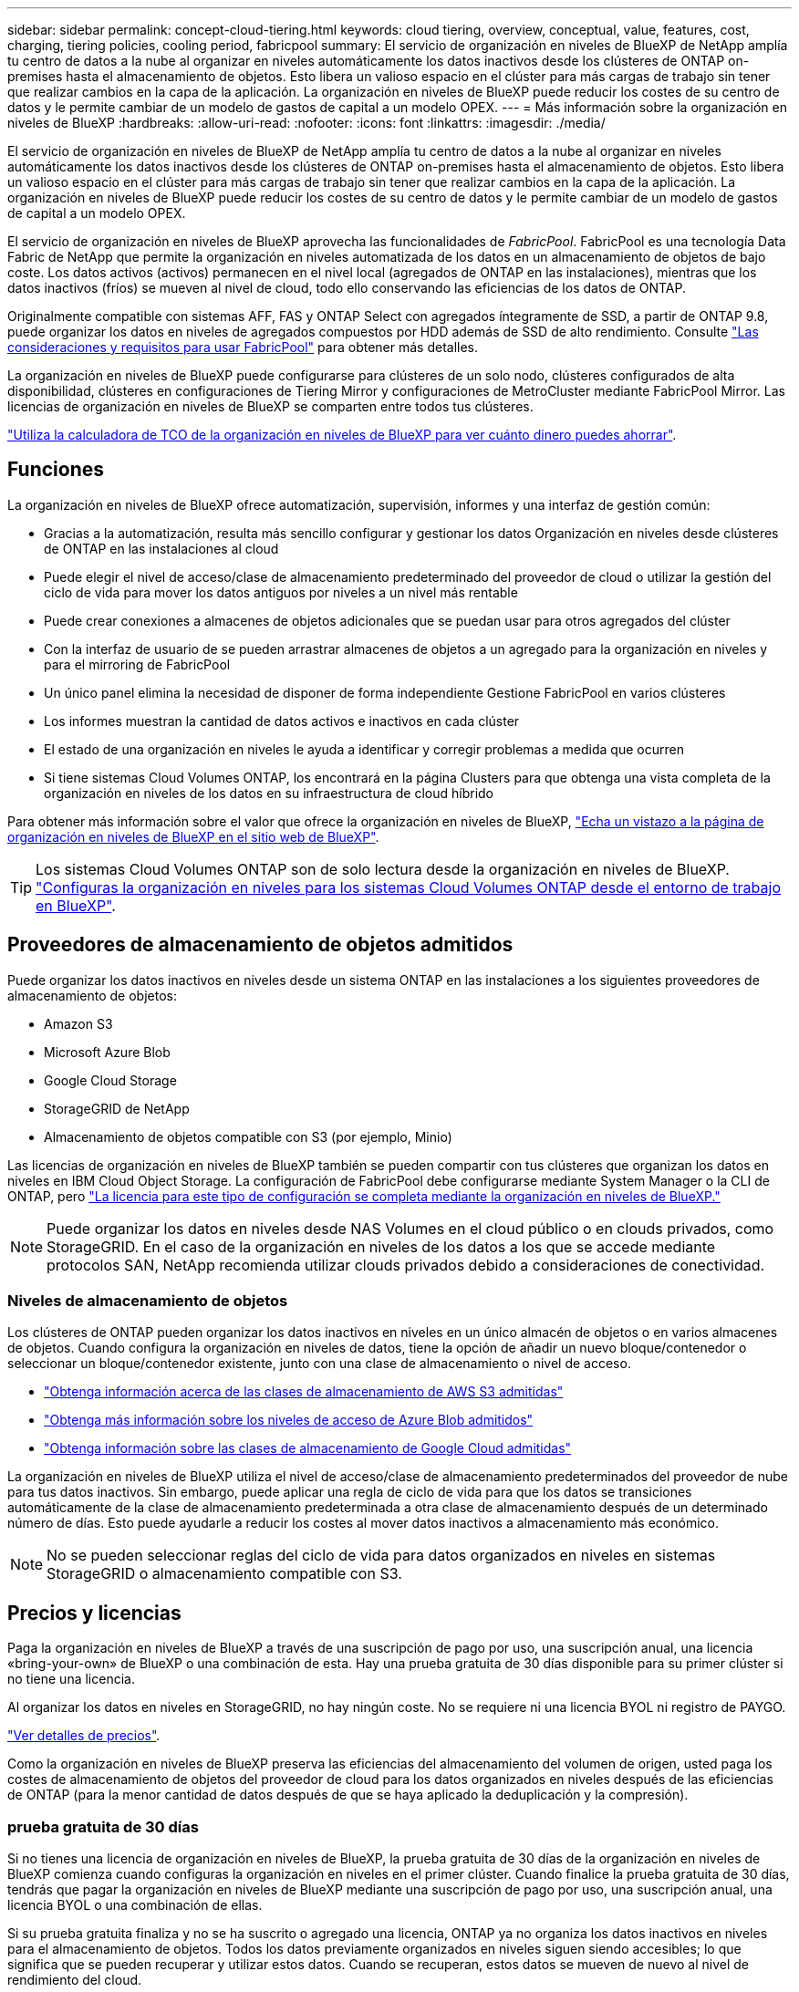 ---
sidebar: sidebar 
permalink: concept-cloud-tiering.html 
keywords: cloud tiering, overview, conceptual, value, features, cost, charging, tiering policies, cooling period, fabricpool 
summary: El servicio de organización en niveles de BlueXP de NetApp amplía tu centro de datos a la nube al organizar en niveles automáticamente los datos inactivos desde los clústeres de ONTAP on-premises hasta el almacenamiento de objetos. Esto libera un valioso espacio en el clúster para más cargas de trabajo sin tener que realizar cambios en la capa de la aplicación. La organización en niveles de BlueXP puede reducir los costes de su centro de datos y le permite cambiar de un modelo de gastos de capital a un modelo OPEX. 
---
= Más información sobre la organización en niveles de BlueXP
:hardbreaks:
:allow-uri-read: 
:nofooter: 
:icons: font
:linkattrs: 
:imagesdir: ./media/


[role="lead"]
El servicio de organización en niveles de BlueXP de NetApp amplía tu centro de datos a la nube al organizar en niveles automáticamente los datos inactivos desde los clústeres de ONTAP on-premises hasta el almacenamiento de objetos. Esto libera un valioso espacio en el clúster para más cargas de trabajo sin tener que realizar cambios en la capa de la aplicación. La organización en niveles de BlueXP puede reducir los costes de su centro de datos y le permite cambiar de un modelo de gastos de capital a un modelo OPEX.

El servicio de organización en niveles de BlueXP aprovecha las funcionalidades de _FabricPool_. FabricPool es una tecnología Data Fabric de NetApp que permite la organización en niveles automatizada de los datos en un almacenamiento de objetos de bajo coste. Los datos activos (activos) permanecen en el nivel local (agregados de ONTAP en las instalaciones), mientras que los datos inactivos (fríos) se mueven al nivel de cloud, todo ello conservando las eficiencias de los datos de ONTAP.

Originalmente compatible con sistemas AFF, FAS y ONTAP Select con agregados íntegramente de SSD, a partir de ONTAP 9.8, puede organizar los datos en niveles de agregados compuestos por HDD además de SSD de alto rendimiento. Consulte https://docs.netapp.com/us-en/ontap/fabricpool/requirements-concept.html["Las consideraciones y requisitos para usar FabricPool"^] para obtener más detalles.

La organización en niveles de BlueXP puede configurarse para clústeres de un solo nodo, clústeres configurados de alta disponibilidad, clústeres en configuraciones de Tiering Mirror y configuraciones de MetroCluster mediante FabricPool Mirror. Las licencias de organización en niveles de BlueXP se comparten entre todos tus clústeres.

https://bluexp.netapp.com/cloud-tiering-service-tco["Utiliza la calculadora de TCO de la organización en niveles de BlueXP para ver cuánto dinero puedes ahorrar"^].



== Funciones

La organización en niveles de BlueXP ofrece automatización, supervisión, informes y una interfaz de gestión común:

* Gracias a la automatización, resulta más sencillo configurar y gestionar los datos Organización en niveles desde clústeres de ONTAP en las instalaciones al cloud
* Puede elegir el nivel de acceso/clase de almacenamiento predeterminado del proveedor de cloud o utilizar la gestión del ciclo de vida para mover los datos antiguos por niveles a un nivel más rentable
* Puede crear conexiones a almacenes de objetos adicionales que se puedan usar para otros agregados del clúster
* Con la interfaz de usuario de se pueden arrastrar almacenes de objetos a un agregado para la organización en niveles y para el mirroring de FabricPool
* Un único panel elimina la necesidad de disponer de forma independiente Gestione FabricPool en varios clústeres
* Los informes muestran la cantidad de datos activos e inactivos en cada clúster
* El estado de una organización en niveles le ayuda a identificar y corregir problemas a medida que ocurren
* Si tiene sistemas Cloud Volumes ONTAP, los encontrará en la página Clusters para que obtenga una vista completa de la organización en niveles de los datos en su infraestructura de cloud híbrido


Para obtener más información sobre el valor que ofrece la organización en niveles de BlueXP, https://bluexp.netapp.com/cloud-tiering["Echa un vistazo a la página de organización en niveles de BlueXP en el sitio web de BlueXP"^].


TIP: Los sistemas Cloud Volumes ONTAP son de solo lectura desde la organización en niveles de BlueXP. https://docs.netapp.com/us-en/cloud-manager-cloud-volumes-ontap/task-tiering.html["Configuras la organización en niveles para los sistemas Cloud Volumes ONTAP desde el entorno de trabajo en BlueXP"^].



== Proveedores de almacenamiento de objetos admitidos

Puede organizar los datos inactivos en niveles desde un sistema ONTAP en las instalaciones a los siguientes proveedores de almacenamiento de objetos:

* Amazon S3
* Microsoft Azure Blob
* Google Cloud Storage
* StorageGRID de NetApp
* Almacenamiento de objetos compatible con S3 (por ejemplo, Minio)


Las licencias de organización en niveles de BlueXP también se pueden compartir con tus clústeres que organizan los datos en niveles en IBM Cloud Object Storage. La configuración de FabricPool debe configurarse mediante System Manager o la CLI de ONTAP, pero link:task-licensing-cloud-tiering.html#apply-bluexp-tiering-licenses-to-clusters-in-special-configurations["La licencia para este tipo de configuración se completa mediante la organización en niveles de BlueXP."]


NOTE: Puede organizar los datos en niveles desde NAS Volumes en el cloud público o en clouds privados, como StorageGRID. En el caso de la organización en niveles de los datos a los que se accede mediante protocolos SAN, NetApp recomienda utilizar clouds privados debido a consideraciones de conectividad.



=== Niveles de almacenamiento de objetos

Los clústeres de ONTAP pueden organizar los datos inactivos en niveles en un único almacén de objetos o en varios almacenes de objetos. Cuando configura la organización en niveles de datos, tiene la opción de añadir un nuevo bloque/contenedor o seleccionar un bloque/contenedor existente, junto con una clase de almacenamiento o nivel de acceso.

* link:reference-aws-support.html["Obtenga información acerca de las clases de almacenamiento de AWS S3 admitidas"]
* link:reference-azure-support.html["Obtenga más información sobre los niveles de acceso de Azure Blob admitidos"]
* link:reference-google-support.html["Obtenga información sobre las clases de almacenamiento de Google Cloud admitidas"]


La organización en niveles de BlueXP utiliza el nivel de acceso/clase de almacenamiento predeterminados del proveedor de nube para tus datos inactivos. Sin embargo, puede aplicar una regla de ciclo de vida para que los datos se transiciones automáticamente de la clase de almacenamiento predeterminada a otra clase de almacenamiento después de un determinado número de días. Esto puede ayudarle a reducir los costes al mover datos inactivos a almacenamiento más económico.


NOTE: No se pueden seleccionar reglas del ciclo de vida para datos organizados en niveles en sistemas StorageGRID o almacenamiento compatible con S3.



== Precios y licencias

Paga la organización en niveles de BlueXP a través de una suscripción de pago por uso, una suscripción anual, una licencia «bring-your-own» de BlueXP o una combinación de esta. Hay una prueba gratuita de 30 días disponible para su primer clúster si no tiene una licencia.

Al organizar los datos en niveles en StorageGRID, no hay ningún coste. No se requiere ni una licencia BYOL ni registro de PAYGO.

https://bluexp.netapp.com/pricing#tiering["Ver detalles de precios"^].

Como la organización en niveles de BlueXP preserva las eficiencias del almacenamiento del volumen de origen, usted paga los costes de almacenamiento de objetos del proveedor de cloud para los datos organizados en niveles después de las eficiencias de ONTAP (para la menor cantidad de datos después de que se haya aplicado la deduplicación y la compresión).



=== prueba gratuita de 30 días

Si no tienes una licencia de organización en niveles de BlueXP, la prueba gratuita de 30 días de la organización en niveles de BlueXP comienza cuando configuras la organización en niveles en el primer clúster. Cuando finalice la prueba gratuita de 30 días, tendrás que pagar la organización en niveles de BlueXP mediante una suscripción de pago por uso, una suscripción anual, una licencia BYOL o una combinación de ellas.

Si su prueba gratuita finaliza y no se ha suscrito o agregado una licencia, ONTAP ya no organiza los datos inactivos en niveles para el almacenamiento de objetos. Todos los datos previamente organizados en niveles siguen siendo accesibles; lo que significa que se pueden recuperar y utilizar estos datos. Cuando se recuperan, estos datos se mueven de nuevo al nivel de rendimiento del cloud.



=== Suscripción de pago por uso

La organización en niveles de BlueXP ofrece licencias basadas en el consumo en un modelo de pago por uso. Después de suscribirse a través del mercado de su proveedor de cloud, pagará por GB los datos organizados en niveles: No hay un pago por adelantado. Su proveedor de cloud se le factura con cargo mensual.

Debe suscribirse aunque tenga una prueba gratuita o si lleva su propia licencia (BYOL):

* La suscripción garantiza que no se produzca ninguna interrupción en el servicio una vez que finalice la prueba gratuita.
+
Cuando finalice la prueba, se le cobrará cada hora según la cantidad de datos que organice.

* Si establece un nivel de más datos que el permitido por su licencia de BYOL, los datos en niveles continúan con su suscripción de pago por uso.
+
Por ejemplo, si tiene una licencia de 10 TB, toda la capacidad que supere los 10 TB se cobrará a través de la suscripción de pago por uso.



No se te cobrará mediante tu suscripción de pago por uso durante la prueba gratuita o si no has superado la licencia BYOL de organización en niveles de BlueXP.

link:task-licensing-cloud-tiering.html#use-a-bluexp-tiering-paygo-subscription["Aprenda a configurar una suscripción de pago por uso"].



=== Contrato anual

La organización en niveles de BlueXP ofrece un contrato anual al organizar en niveles los datos inactivos en Amazon S3. Está disponible en periodos de 1, 2 o 3 años.

Actualmente, no se admiten contratos anuales si la organización en niveles se realiza en Azure o GCP.



=== Con su propia licencia

Trae tu propia licencia al comprar una licencia *organización en niveles de BlueXP* de NetApp (anteriormente conocida como licencia de «Cloud Tiering»). Puede comprar licencias de períodos de 1, 2 o 3 años y especificar la capacidad de organización en niveles que desee. La licencia de organización en niveles BYOL BlueXP es una licencia _flotante_ que se puede utilizar en varios clústeres de ONTAP en las instalaciones. Todos los clústeres on-premises pueden utilizar la capacidad total de organización en niveles que definas en la licencia de organización en niveles de BlueXP.

Después de comprar una licencia de organización en niveles de BlueXP, necesitarás utilizar la cartera digital de BlueXP en BlueXP para añadir la licencia. link:task-licensing-cloud-tiering.html#use-a-bluexp-tiering-byol-license["Descubre cómo utilizar una licencia BYOL para la organización en niveles de BlueXP"].

Como se ha indicado anteriormente, le recomendamos que establezca una suscripción de pago por uso, incluso si ha adquirido una licencia de BYOL.


NOTE: A partir de agosto de 2021, la antigua licencia *FabricPool* fue sustituida por la licencia *Cloud Tiering*. link:task-licensing-cloud-tiering.html#bluexp-tiering-byol-licensing-starting-in-2021["Obtén más información sobre cómo difiere la licencia de organización en niveles de BlueXP de la licencia de FabricPool"].



== Funcionamiento de la organización en niveles de BlueXP

La organización en niveles de BlueXP es un servicio gestionado por NetApp que utiliza la tecnología FabricPool para organizar automáticamente en niveles los datos inactivos (fríos) de tus clústeres de ONTAP en las instalaciones en un almacenamiento de objetos en tu nube pública o nube privada. Las conexiones a ONTAP se realizan desde un conector.

La siguiente imagen muestra la relación entre cada componente:

image:diagram_cloud_tiering.png["Una imagen de arquitectura que muestra el servicio de organización en niveles de BlueXP con una conexión al conector en su proveedor de cloud, el conector con una conexión a su clúster de ONTAP y una conexión entre el clúster de ONTAP y el almacenamiento de objetos de su proveedor de cloud. Los datos activos residen en el clúster de ONTAP, mientras que los datos inactivos residen en el almacenamiento de objetos»."]

En general, la organización en niveles de BlueXP funciona así:

. Descubre su clúster en las instalaciones desde BlueXP.
. Para configurar la organización en niveles, debe proporcionar detalles sobre su almacenamiento de objetos, como el bloque/contenedor, una clase de almacenamiento o nivel de acceso, y las reglas de ciclo de vida de los datos organizados en niveles.
. BlueXP configura ONTAP para que utilice el proveedor de almacenamiento de objetos y determina la cantidad de datos activos e inactivos del clúster.
. La política de organización en niveles y los volúmenes se aplican a esos volúmenes.
. ONTAP inicia la organización en niveles de los datos inactivos en el almacén de objetos tan pronto como los datos han alcanzado los umbrales que se deben considerar inactivos (consulte <<Políticas de organización en niveles del volumen>>).
. Si ha aplicado una regla de ciclo de vida a los datos organizados en niveles (solo disponible para algunos proveedores), los datos antiguos se mueven a un nivel más rentable al cabo de un determinado número de días.




=== Políticas de organización en niveles del volumen

Cuando selecciona los volúmenes que desea organizar en niveles, elige una _volume Tiering policy_ que se aplicará a cada volumen. Una política de organización en niveles determina cuándo y si los bloques de datos de usuario de un volumen se mueven al cloud.

También puede ajustar el *período de refrigeración*. Este es el número de días en los que los datos del usuario en un volumen deben permanecer inactivos antes de considerarlos «activos» y moverlos a un almacenamiento de objetos. Para las políticas de organización en niveles que permiten ajustar el período de refrigeración, los valores válidos son de 2 a 183 días cuando se usa ONTAP 9.8 y posterior, y de 2 a 63 días para versiones anteriores de ONTAP; 2 a 63 es la práctica recomendada.

Sin política (ninguna):: Mantiene los datos en un volumen en el nivel de rendimiento, lo que impide que se muevan al nivel de cloud.
Snapshots frías (solo Snapshot):: ONTAP organiza los bloques de instantáneas inactivos en el volumen que no se comparten con el sistema de archivos activo al almacenamiento de objetos. Si se leen, los bloques de datos inactivos del nivel de cloud se activan y se mueven al nivel de rendimiento.
+
--
Los datos se organizan en niveles solo después de que un agregado alcance el 50 % de la capacidad y cuando los datos hayan alcanzado el periodo de refrigeración. El número predeterminado de días de enfriamiento es 2, pero puede ajustar este número.


NOTE: Los datos recalentados se vuelven a escribir en el nivel de rendimiento únicamente si hay espacio. Si la capacidad del nivel de rendimiento está llena más del 70 %, se sigue accediendo a los bloques desde el nivel de cloud.

--
Datos de usuario fríos y snapshots (automático):: ONTAP organiza todos los bloques de datos fríos en el volumen (sin metadatos incluidos) en niveles para el almacenamiento de objetos. Los datos inactivos incluyen no solo copias Snapshot, sino también datos de usuarios inactivos del sistema de archivos activos.
+
--
Si las lecturas se leen al azar, los bloques de datos inactivos del nivel de cloud se activan y se mueven al nivel de rendimiento. Si las lecturas secuenciales, como las asociadas con análisis de índices y antivirus, los bloques de datos inactivos del nivel de cloud permanecen inactivos y no se escriben en el nivel de rendimiento. Esta política está disponible a partir de ONTAP 9.4.

Los datos se organizan en niveles solo después de que un agregado alcance el 50 % de la capacidad y cuando los datos hayan alcanzado el periodo de refrigeración. El número predeterminado de días de enfriamiento es 31, pero puede ajustar este número.


NOTE: Los datos recalentados se vuelven a escribir en el nivel de rendimiento únicamente si hay espacio. Si la capacidad del nivel de rendimiento está llena más del 70 %, se sigue accediendo a los bloques desde el nivel de cloud.

--
Todos los datos de usuario (todos):: Todos los datos (no incluidos los metadatos) se marcan inmediatamente como fríos y por niveles en el almacenamiento de objetos lo antes posible. No es necesario esperar 48 horas hasta que se enfrían los bloques nuevos en un volumen. Tenga en cuenta que los bloques ubicados en el volumen antes de ajustar la normativa de todo requieren 48 horas de frío.
+
--
Si se leen, los bloques de datos inactivos del nivel de cloud permanecen activos y no se vuelven a escribir en el nivel de rendimiento. Esta política está disponible a partir de ONTAP 9.6.

Tenga en cuenta lo siguiente antes de elegir esta política de organización en niveles:

* La organización en niveles de los datos reduce inmediatamente las eficiencias del almacenamiento (solo en línea).
* Debe usar esta política solo si confía en que los datos en frío del volumen no cambiarán.
* El almacenamiento de objetos no es transaccional y provocará una fragmentación significativa si se somete a cambios.
* Tenga en cuenta el impacto de las transferencias de SnapMirror antes de asignar la política de organización en niveles de todos a los volúmenes de origen en las relaciones de protección de datos.
+
Dado que los datos se organizan en niveles de inmediato, SnapMirror lee los datos del nivel de cloud en lugar del nivel de rendimiento. Como resultado, las operaciones de SnapMirror serán más lentas, posiblemente ralentizarán otras operaciones de SnapMirror más adelante en la cola, aunque utilicen diferentes políticas de organización en niveles.

* El backup y la recuperación de datos de BlueXP se ven afectados de forma similar por los volúmenes conjuntos con una política de organización en niveles. https://docs.netapp.com/us-en/cloud-manager-backup-restore/concept-ontap-backup-to-cloud.html#fabricpool-tiering-policy-considerations["Consulta las consideraciones sobre las políticas de organización en niveles con el backup y la recuperación de BlueXP"^].


--
Todos los datos de usuario de DP (respaldo):: Todos los datos de un volumen de protección de datos (sin incluir los metadatos) se mueven inmediatamente al nivel de cloud. Si se leen, los bloques de datos inactivos del nivel de cloud permanecen inactivos y no se vuelven a escribir en el nivel de rendimiento (a partir de ONTAP 9.4).
+
--

NOTE: Esta política está disponible para ONTAP 9.5 o anterior. Se reemplazó por la política de organización en niveles *todo* a partir de ONTAP 9.6.

--

